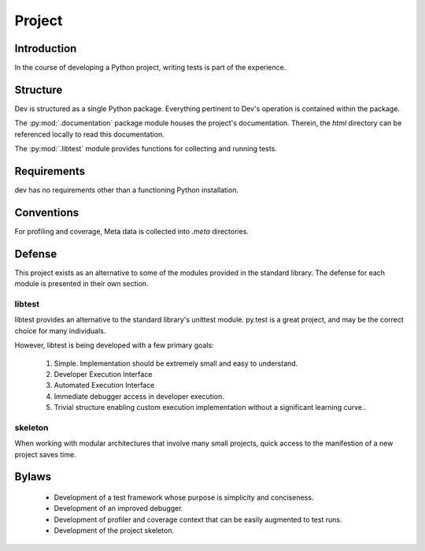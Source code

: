 =======
Project
=======

Introduction
============

In the course of developing a Python project, writing tests is part of the
experience.

Structure
=========

Dev is structured as a single Python package. Everything pertinent to
Dev's operation is contained within the package.

The :py:mod:`.documentation` package module houses the project's
documentation. Therein, the `html` directory can be referenced locally to read
this documentation.

The :py:mod:`.libtest` module provides functions for collecting and running
tests.

Requirements
============

dev has no requirements other than a functioning Python installation.

Conventions
===========

For profiling and coverage, Meta data is collected into `.meta` directories.

Defense
=======

This project exists as an alternative to some of the modules provided in the
standard library. The defense for each module is presented in their own section.

libtest
-------

libtest provides an alternative to the standard library's unittest module.
py.test is a great project, and may be the correct choice for many
individuals.

However, libtest is being developed with a few primary goals:

 1. Simple. Implementation should be extremely small and
    easy to understand.
 2. Developer Execution Interface
 3. Automated Execution Interface
 4. Immediate debugger access in developer execution.
 5. Trivial structure enabling custom execution implementation without
    a significant learning curve..

skeleton
--------

When working with modular architectures that involve many small projects, quick
access to the manifestion of a new project saves time.

Bylaws
======

 * Development of a test framework whose purpose is simplicity and conciseness.
 * Development of an improved debugger.
 * Development of profiler and coverage context that can be easily augmented to test runs.
 * Development of the project skeleton.
